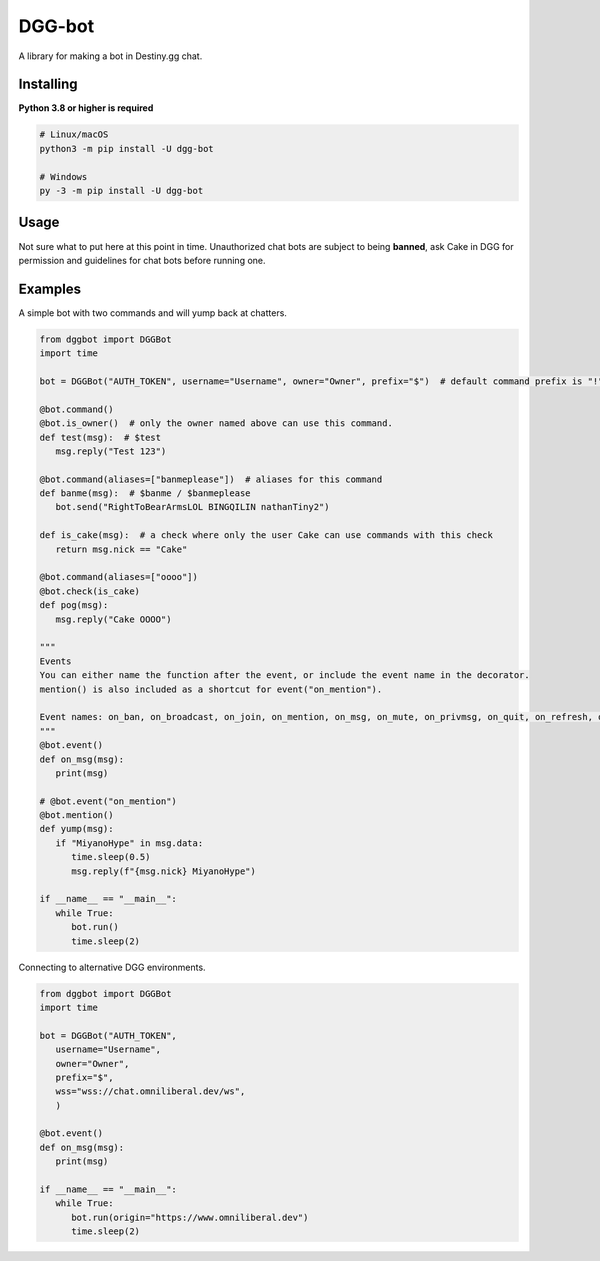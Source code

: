 DGG-bot
======

.. image:: https://img.shields.io/pypi/v/dgg-bot.svg
   :target: https://pypi.python.org/pypi/dgg-bot
   :alt: PyPI version info
.. image:: https://img.shields.io/pypi/pyversions/dgg-bot.svg
   :target: https://pypi.python.org/pypi/dgg-bot
   :alt: PyPI supported Python versions
A library for making a bot in Destiny.gg chat.

Installing
----------

**Python 3.8 or higher is required**

.. code:: sh

    # Linux/macOS
    python3 -m pip install -U dgg-bot

    # Windows
    py -3 -m pip install -U dgg-bot


Usage
-----

Not sure what to put here at this point in time. Unauthorized chat bots are subject to being **banned**, ask Cake in DGG for permission and guidelines for chat bots before running one.


Examples
--------

A simple bot with two commands and will yump back at chatters.

.. code-block:: python

   from dggbot import DGGBot
   import time

   bot = DGGBot("AUTH_TOKEN", username="Username", owner="Owner", prefix="$")  # default command prefix is "!"

   @bot.command()
   @bot.is_owner()  # only the owner named above can use this command.
   def test(msg):  # $test
      msg.reply("Test 123")

   @bot.command(aliases=["banmeplease"])  # aliases for this command
   def banme(msg):  # $banme / $banmeplease
      bot.send("RightToBearArmsLOL BINGQILIN nathanTiny2")
      
   def is_cake(msg):  # a check where only the user Cake can use commands with this check
      return msg.nick == "Cake"
   
   @bot.command(aliases=["oooo"])
   @bot.check(is_cake)
   def pog(msg):
      msg.reply("Cake OOOO")

   """
   Events
   You can either name the function after the event, or include the event name in the decorator.
   mention() is also included as a shortcut for event("on_mention").

   Event names: on_ban, on_broadcast, on_join, on_mention, on_msg, on_mute, on_privmsg, on_quit, on_refresh, on_unban
   """
   @bot.event()
   def on_msg(msg):
      print(msg)

   # @bot.event("on_mention")
   @bot.mention()
   def yump(msg):
      if "MiyanoHype" in msg.data:
         time.sleep(0.5)
         msg.reply(f"{msg.nick} MiyanoHype")

   if __name__ == "__main__":
      while True:
         bot.run()
         time.sleep(2)


Connecting to alternative DGG environments.

.. code-block:: python

   from dggbot import DGGBot
   import time

   bot = DGGBot("AUTH_TOKEN", 
      username="Username", 
      owner="Owner", 
      prefix="$",
      wss="wss://chat.omniliberal.dev/ws",
      )

   @bot.event()
   def on_msg(msg):
      print(msg)

   if __name__ == "__main__":
      while True:
         bot.run(origin="https://www.omniliberal.dev")
         time.sleep(2)